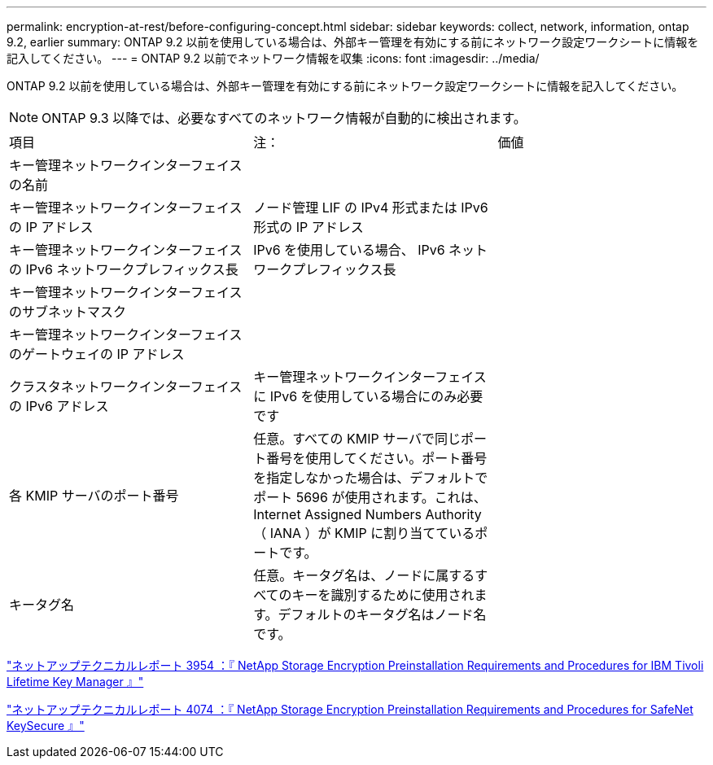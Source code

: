 ---
permalink: encryption-at-rest/before-configuring-concept.html 
sidebar: sidebar 
keywords: collect, network, information, ontap 9.2, earlier 
summary: ONTAP 9.2 以前を使用している場合は、外部キー管理を有効にする前にネットワーク設定ワークシートに情報を記入してください。 
---
= ONTAP 9.2 以前でネットワーク情報を収集
:icons: font
:imagesdir: ../media/


[role="lead"]
ONTAP 9.2 以前を使用している場合は、外部キー管理を有効にする前にネットワーク設定ワークシートに情報を記入してください。

[NOTE]
====
ONTAP 9.3 以降では、必要なすべてのネットワーク情報が自動的に検出されます。

====
[cols="35,35,30"]
|===


| 項目 | 注： | 価値 


 a| 
キー管理ネットワークインターフェイスの名前
 a| 
 a| 



 a| 
キー管理ネットワークインターフェイスの IP アドレス
 a| 
ノード管理 LIF の IPv4 形式または IPv6 形式の IP アドレス
 a| 



 a| 
キー管理ネットワークインターフェイスの IPv6 ネットワークプレフィックス長
 a| 
IPv6 を使用している場合、 IPv6 ネットワークプレフィックス長
 a| 



 a| 
キー管理ネットワークインターフェイスのサブネットマスク
 a| 
 a| 



 a| 
キー管理ネットワークインターフェイスのゲートウェイの IP アドレス
 a| 
 a| 



 a| 
クラスタネットワークインターフェイスの IPv6 アドレス
 a| 
キー管理ネットワークインターフェイスに IPv6 を使用している場合にのみ必要です
 a| 



 a| 
各 KMIP サーバのポート番号
 a| 
任意。すべての KMIP サーバで同じポート番号を使用してください。ポート番号を指定しなかった場合は、デフォルトでポート 5696 が使用されます。これは、 Internet Assigned Numbers Authority （ IANA ）が KMIP に割り当てているポートです。
 a| 



 a| 
キータグ名
 a| 
任意。キータグ名は、ノードに属するすべてのキーを識別するために使用されます。デフォルトのキータグ名はノード名です。
 a| 

|===
https://www.netapp.com/pdf.html?item=/media/19676-tr-3954.pdf["ネットアップテクニカルレポート 3954 ：『 NetApp Storage Encryption Preinstallation Requirements and Procedures for IBM Tivoli Lifetime Key Manager 』"]

https://www.netapp.com/pdf.html?item=/media/19682-tr-4074.pdf["ネットアップテクニカルレポート 4074 ：『 NetApp Storage Encryption Preinstallation Requirements and Procedures for SafeNet KeySecure 』"]
